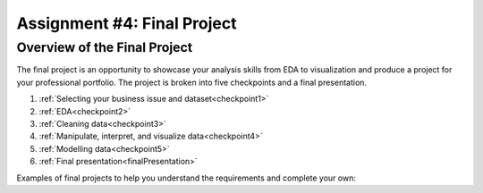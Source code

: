 .. _finalProject:

Assignment #4: Final Project
============================

Overview of the Final Project
-----------------------------

The final project is an opportunity to showcase your analysis skills from EDA to 
visualization and produce a project for your professional portfolio. The project 
is broken into five checkpoints and a final presentation.

#. :ref:`Selecting your business issue and dataset<checkpoint1>`
#. :ref:`EDA<checkpoint2>`
#. :ref:`Cleaning data<checkpoint3>`
#. :ref:`Manipulate, interpret, and visualize data<checkpoint4>`
#. :ref:`Modelling data<checkpoint5>`
#. :ref:`Final presentation<finalPresentation>`

Examples of final projects to help you understand the requirements and complete your own: